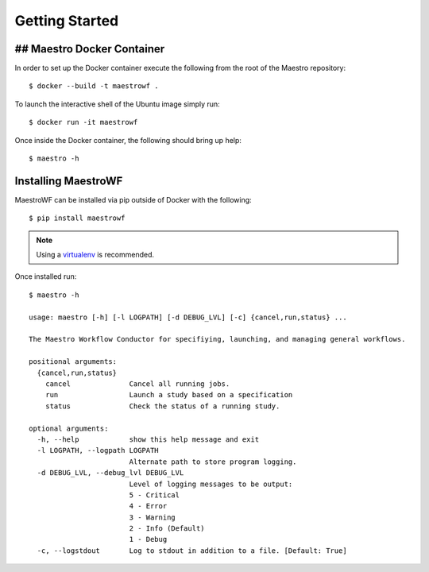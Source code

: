 Getting Started
================

## Maestro Docker Container
*********************

In order to set up the Docker container execute the following from the root of the Maestro repository::

    $ docker --build -t maestrowf .

To launch the interactive shell of the Ubuntu image simply run::

    $ docker run -it maestrowf

Once inside the Docker container, the following should bring up help::

    $ maestro -h

Installing MaestroWF
*********************

MaestroWF can be installed via pip outside of Docker with the following::

    $ pip install maestrowf

.. note:: Using a `virtualenv <https://virtualenv.pypa.io/en/stable/>`_ is recommended.

Once installed run::

    $ maestro -h

    usage: maestro [-h] [-l LOGPATH] [-d DEBUG_LVL] [-c] {cancel,run,status} ...

    The Maestro Workflow Conductor for specifiying, launching, and managing general workflows.

    positional arguments:
      {cancel,run,status}
        cancel              Cancel all running jobs.
        run                 Launch a study based on a specification
        status              Check the status of a running study.

    optional arguments:
      -h, --help            show this help message and exit
      -l LOGPATH, --logpath LOGPATH
                            Alternate path to store program logging.
      -d DEBUG_LVL, --debug_lvl DEBUG_LVL
                            Level of logging messages to be output:
                            5 - Critical
                            4 - Error
                            3 - Warning
                            2 - Info (Default)
                            1 - Debug
      -c, --logstdout       Log to stdout in addition to a file. [Default: True]
